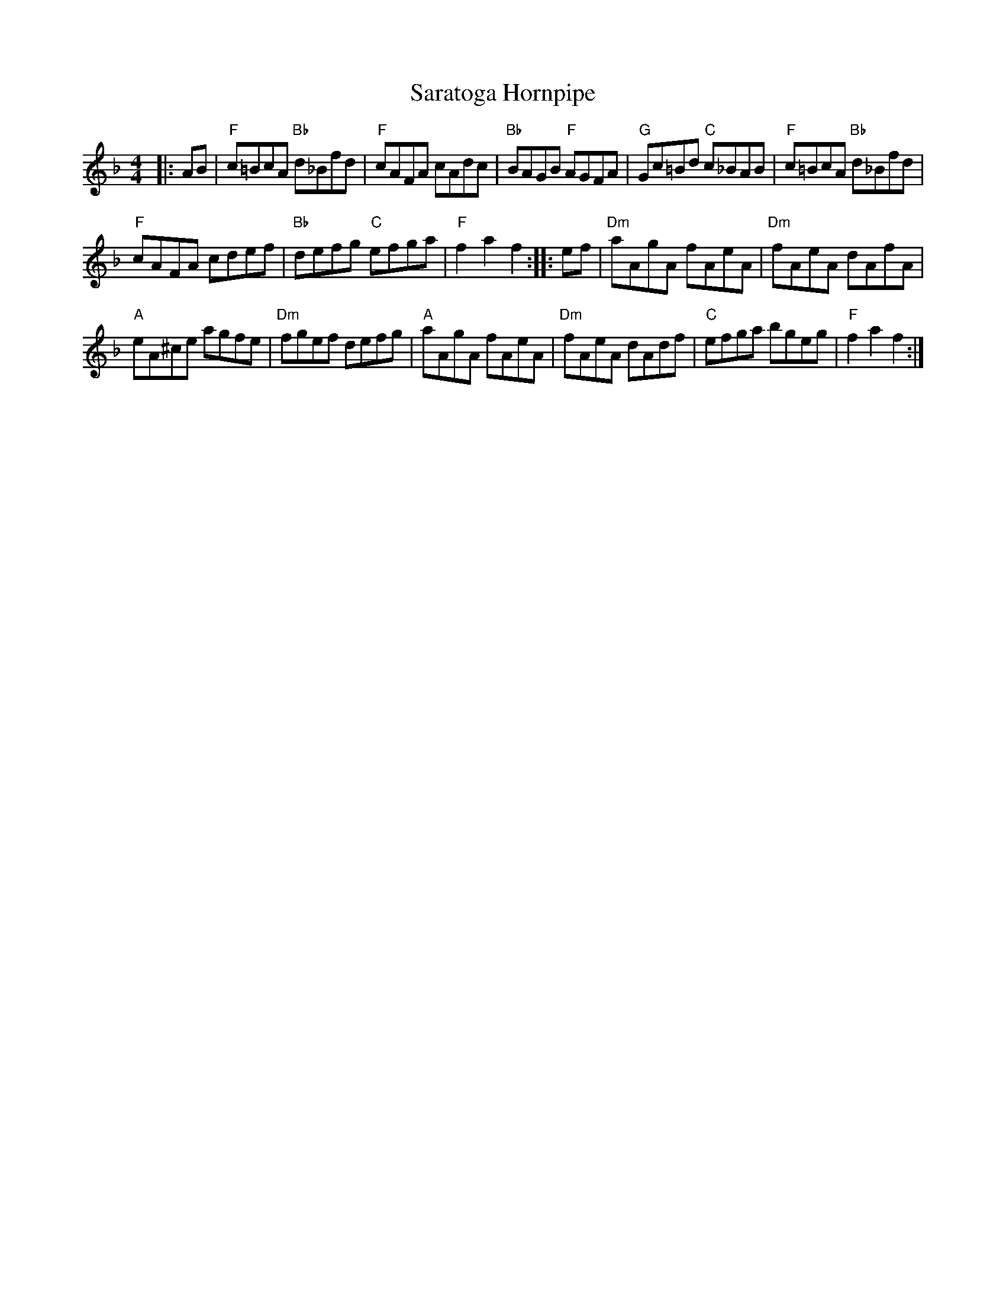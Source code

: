 X: 1
T: Saratoga Hornpipe
M: 4/4
L: 1/8
S: T.Traub 8-23-2015
K: F
|: AB |\
"F"c=BcA "Bb"d_Bfd | "F"cAFA cAdc |\
"Bb"BAGB "F"AGFA | "G"Gc=Bd "C"c_BAB |\
"F"c=BcA "Bb"d_Bfd |
"F"cAFA cdef | "Bb"defg "C"efga |\
"F"f2 a2 f2 :: ef |\
"Dm"aAgA fAeA | "Dm"fAeA dAfA |
"A"eA^ce agfe | "Dm"fgef defg |\
"A"aAgA fAeA | "Dm"fAeA dAdf |\
"C"efga bgeg | "F"f2 a2 f2 :|

